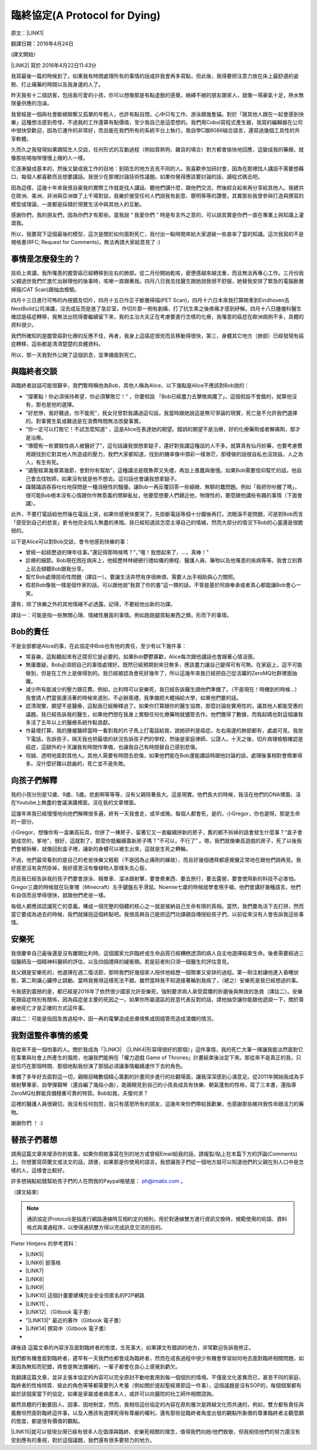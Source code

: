 
.. _h38696e1f644f3720725f1579511f303f:

臨終協定(A Protocol for Dying)
******************************

原文：\ |LINK1|\ 

翻譯日期：2016年4月24日

(譯文開始）

\ |LINK2|\   寫於 2016年4月22日11:43分 

我寫最後一篇的時候到了。如果我有時間處理所有的事情的話或許我會再多寫點，但此後，我得要把注意力放在床上最舒適的姿勢、打止痛藥的時間以及我身邊的人了。

昨天我有十二個訪客，包括我可愛的小孩，你可以想像那是有點虛脫的感覺，絡繹不絕的朋友跟家人，就像一場豪氣十足，熱水無限量供應的泡澡。

我曾經是一個與社會斷絕聯繫又孤單的年輕人，也許有點自閉，心中只有工作、游泳跟幾隻貓。對於「跟其他人跟在一起會感到快樂」這種想法感到奇怪，不過我的工作還算有點價值，至少我自己是這麼想的。我們用Cobol寫程式產生器，我寫的編輯器在公司中很快受歡迎，因為它運作的非常好，而且能在我們所有的系統平台上執行。我自學C跟8086組合語言，還寫過幾個工具性的共享軟體。

久而久之我發現如果跟陌生人交談，任何形式的互動過程（例如買熱狗、雜貨的場合）對方都會愉快地回應，這變成我的藥癮，就像那些喝咖啡慢慢上癮的人一樣。

它逐漸變成基本的，然後又變成我工作的目地：到陌生的地方去見不同的人。我喜歡參加研討會，因為在那裡找人講話不需要想藉口，每個人都喜歡而且想要講話。我很少在那裡討論技術性議題。如果你覺得應該要討論的話，讀程式碼去吧。

因為這樣，這幾十年來我很自豪我的實際工作就是找人講話、聽他們講什麼，跟他們交流，然後綜合起來再分享給其他人。我總共在歐洲、美洲、非洲與亞洲做了上千場對談，我樂於接受任何人們說我有創意、聰明等等的讚譽。其實那些我曾參與打造與撰寫的模型或理論，一直都是採擷於現實生活中與其他人的互動。

感謝你們，我的朋友們，因為你們才有那些。當我說 ” 我愛你們 ” 時是有言外之意的，可以說其實是你們一直在專業上與知識上灌溉我。

所以，我要寫下這個最後的模型，這次是關於如何面對死亡，我付出一點時間來給大家道破一些直率了當的知識。這次我寫的不是規格書(RFC; Request for Comments)，無法再請大家給意見了 :)

.. _h5c462122702e7cc06763134049d56:

事情是怎麼發生的？
==================

技術上來講，我所罹患的膽管癌已經轉移到左右的肺部。從二月份開始乾咳，疲憊感越來越沈重，而且無法再專心工作。三月份我父親過世我們忙進忙出辦理他的後事時，咳嗽一直跟著我。四月八日我去找醫生跟她說我很不舒服，她替我安排了緊急的電腦斷層掃描(CAT Scan)跟抽血檢驗。

四月十三日進行可怖的內視鏡及切片，四月十五日作正子斷層掃描(PET Scan)，四月十六日本來我打算開車到Eindhoven去NextBuild公司演講，沒去成反而是進了急診室，作切片那一側有劇痛，打了抗生素之後疼痛才感到紓解。四月十八日腫瘤科醫生確認是癌症轉移，我無法出院得要繼續留下來，我的主治大夫正在考慮要進行怎樣的化療，我罹患的癌症在歐洲病例不多，具體的資料很少。

我們所確知的是膽管癌對化療的反應不佳，再者，我身上這癌症很兇而且移動得很快，第三，身體其它地方（肺部）已經發現有癌症轉移，這些都是清清楚楚的具體資料。

所以，那一天我對外公開了這個訊息，並準備面對死亡。

.. _h2164242e4c6048506f23311549231654:

與臨終者交談
============

與臨終者談話可能很艱辛，我們暫時稱他為Bob，其他人稱為Alice，以下幾點是Alice不應該對Bob說的：

* ”撐著點！你必須保持希望，你必須擊敗它！” ，你要假設 「Bob已經盡力去擊敗病魔了」，這個假設不會錯的，就算他沒有，那也是他的選擇。

* ”好悲慘，我好難過，你不能死”，我女兒曾對我講過這句話，我當時跟她說這是無可爭論的現實，死亡是不允許我們選擇的。對事實生氣或難過是在浪費時間無法改變事實。

* ”你一定可以打敗它！不試怎麼知道” ，這是Alice在表達她的期望。錯誤的期望不是治療，好的化療藥劑或者解痛劑，那才是治療。

* “傳聞有一些實驗性病人被醫好了”，這句話讓我很想拿鎚子，還好對我講這種話的人不多。就算真有仙丹妙藥，也要考慮費用跟找到它對其他人所造成的壓力，我們大家都知道，找到的機率像中頭彩一樣渺茫，那樣做的話很自私也沒效益。人之為人，有生有死。

* ”讀聖經第幾章第幾節，會對你有幫助”，這種講法是既魯莽又失禮，再加上愚蠢與傲慢。如果Bob需要信仰幫忙的話，他自己會去找牧師，如果沒有就是他不想去。這句話也會讓我想拿鎚子。

* 躡聲躡語吞吞吐吐地探問是一種消極性的騷擾。讓Bob一再反覆回答一些細微、無聊的蠢問題。例如「我把你吵醒了嗎」，很可能Bob根本沒有心情跟你作無意義的閒聊亂扯，他要麼想要人們親近他，物理性的，要麼跟他講些有趣的事情（下面會講）。

此外，不要打電話給他然後在電話上哭，如果你感覺快要哭了，先掛斷電話等個十分鐘後再打。流眼淚不是問題，可是對Bob而言「感受到自己的悲哀」更令他完全陷入無盡的黑暗。我已經知道該怎麼主導自己的情緒，然而大部分的情況下Bob的心靈還是很脆弱的。

以下是Alice可以對Bob交談，會令他感到快樂的事：

* 曾經一起經歷過的陳年往事。”還記得那時候嗎？”，”喔！我想起來了，...，真棒！”

* 診療的細節。Bob現在困在病床上，他經歷林林總總行禮如儀的療程、醫護人員、藥物以及他罹患的疾病等等。我會立刻靠上前去傾聽Bob跟我分享。

* 幫忙Bob處理技術性問題（譯註一）。要讓生活井然有序很麻煩，需要人出手相助與心力關照。

* 假若Bob像我一樣是個作家的話，可以跟他說”我買了你的書”這一類的話，不管是基於阿諛奉承或者真心都能讓Bob會心一笑。

還有，除了快樂之外的其他情緒不必透露。記得，不要給他出新的功課。

譯註一：可能是指一些無關心理、情緒性層面的事情。例如跑跑腿買點東西之類，形而下的事情。

.. _hd2c7c665628103f15a762c63776630:

Bob的責任
=========

不是全部都是Alice的事，在此協定中Bob也有他的責任，至少有以下幾件事：

* 常喜樂。這點聽起來有迂腐但它是必要的。如果Bob鬱鬱寡歡，Alice每次跟他講話也會跟著心情沮喪。

* 無庸置疑，Bob必須把自己的事情處理好。既然已經預期到來日無多，應該盡力讓自己變得可有可無。在家庭上，這不可能做到，但是在工作上是做得到的。我已經被認為會死好幾年了，所以這幾年來我已經把自己從活躍的ZeroMQ社群裡面抽離。

* 減少所有能減少的壓力跟花費。例如，比利時可以安樂死，我已經告訴醫生請他們準備了。（不是現在！時機到的時候...）我會請人們當我還活著的時候來道別，不必辦喪禮。我準備把大體捐給大學，如果他們要的話。

* 認清現實，願望不是醫療，這點我已經解釋過了。如果你打算跟你的醫生協商，那麼討論些實用性的，讓其他人都能受惠的議題。我已經告訴我的醫生，如果他們想在我身上實驗任何化療藥物就儘管去作。他們獲得了數據，而我起碼也對這個讓我多活了五年以上的醫療系統作點貢獻。

* 作最壞打算。我的腫瘤醫師當時一看到我的片子馬上打電話給我，說她研判是癌症。左右兩邊的肺部都有，處處可見。我放下電話，告訴孩子，隔天我也把最壞的狀況告訴孩子們的學校，然後是家庭律師、公證人。十天之後，切片病理檢驗確認是癌症，這額外的十天讓我有時間作準備，也讓我自己有時間替自己感到悲傷。

* 坦誠、透明地面對其他人。其他人需要有時間去悲傷，如果他們能在Bob還能講話時跟他討論的話，處理後事相對會簡單得多。沒什麼好難以啟齒的，死亡並不是失敗。

.. _h2164242e4c6048506f23311549231654:

向孩子們解釋
============

我的小孩分別是12歲、9歲、5歲。悲劇啊等等等，沒有父親陪著長大。這是現實。他們長大的時候，我活在他們的DNA裡面、活在Youtube上無盡的會議演講裡面，活在我的文章裡面。

這幾年來我已經慢慢地向他們解釋很多遍，終有一天我會走，或早或晚。每個人都會死，是的，小Gregor，你也是呀。那是生命的一部分。

小Gregor，想像你有一盒樂高玩具，你拼了一棟房子，留著它又一直繼續拼新的房子，舊的都不拆掉的話會發生什麼事？”盒子會變成空的，爹地”，很好，這就對了，那麼你能繼續蓋新房子嗎？”不可以，不行了” 。嗯，我們就像樂高遊戲的房子，死了以後我們會被拆解，就像回到盒子裡，讓新的身體可以被生出來，這就是生死之轉輪。

不過，他們最常看到的是自己的老爸快樂又輕鬆（不是因為止痛劑的緣故），而且好幾個禮拜都感覺蠻正常地在跟他們說再見。我好感恩沒有突然掛掉，我好感恩沒有像植物人那樣失去心智。

而且我已經告訴我的孩子們要會游泳、騎單車、溜冰跟射擊，要會煮東西、要去旅行，要去露營，要會使用新的科技不必害怕。Gregor三歲的時候就在玩麥塊（Minecraft）左手鍵盤右手滑鼠。Noemie七歲的時候就學會用手槍。他們會講好幾種語言。他們有自信而且學得很快，就跟他們老爸一樣。

每個人都應該認識死亡的意義。構成一個完整的個體的核心之一就是接納自己生命有限的真相。當然，我們要為活下去打拼，然而當它要成為過去的時候，我們就擁抱這個終點吧。我很高興自己能把這門功課親自傳授給孩子們，以前從來沒有人會告訴我這些事情。

.. _hd1b83d48586e1b393a624e28544946:

安樂死
======

我很慶幸自己最後還是沒有離開比利時。這個國家允許臨終或生命品質已經糟糕透頂的病人自主地選擇結束生命。後者需要經過三個醫師及一個精神科醫師的評估，以及四個禮拜的緩衝期。若是前者則只須一個醫生的評估意見。

我父親是安樂死的，他選擇在週二復活節，那時我們好幾個家人陪伴他經歷一個簡單又安詳的過程。第一劑注射讓他進入昏睡狀態，第二劑讓心臟停止跳動。當時我覺得這樣死法不錯，雖然當時我不知道接著輪到我病了，（總之）安樂死是我已經想過的事。

令我感到震撼的是，都已經是2016年了依然很少國家允許安樂死，強制要求病人承受腐爛的折磨後與無效的急救（譯註二）。安樂死跟癌症特別有關係，因為癌症是主要的死因之一。如果你所屬選區的民意代表反對的話，請他抽空讓你能跟他遊說一下，關於尊嚴地死亡才是正確的方式這件事。

譯註二：可能是指因急救過程中，因一再的電擊造成皮膚燒焦或因插管而造成潰爛的情況。

.. _hd7b751276e3b5a272340277219674:

我對這整件事情的感覺
====================

我從來不是一個怕事的人。關於我成為「\ |LINK3|\  （\ |LINK4|\ 形容得很好的那個）」這件事情，我的死亡大筆一揮讓我能淡然面對它在事業與社會上所產生的風險，也讓我們能夠在「權力遊戲 Game of Thrones」計畫結束後淡定下來。那從來不是真正的我，只是恰巧在那個時間、那個地點我扮演了那個必須讓事情繼續運作下去的角色。

準備了多年好去面對這一切，親眼目睹數個精心籌劃的計畫同步進行的壯觀場面，讓我深深感到心滿意足。從2011年開始我成為手槍射擊專家、自學彈鋼琴（還自編了幾段小曲），能親眼見到自己的小孩長成具有快樂、朝氣蓬勃的性格，寫了三本書，還指導ZeroMQ社群能具備穩重可靠的特質。Bob如我，夫復何求？

這裡的醫護人員很親切，我沒有任何抱怨，我只有感恩所有的朋友，這幾年來你們帶給我歡樂，也感謝那些維持我性命跟活力的藥物。

謝謝你們 ！ :)

.. _h2164242e4c6048506f23311549231654:

替孩子們著想
============

請用這篇文章來增添你的故事。如果你把故事寫在別的地方或曾經Email給我的話，請複製/貼上在本篇下方的評論(Comments)上。你想要寫荷蘭文或法文的話，請便，如果那是你使用的語言。我想讓孩子們從一個地方就可以知道他們的父親在別人口中是怎樣的人，這樣會比較好。

許多想捐點給錢幫助孩子們的人在問我的Paypal帳號是： ph@imatix.com 。

（譯文結束）

.. _h2c1d74277104e41780968148427e:





..  Note:: 

    通訊協定(Protocol)是指進行網路連線時互相約定的規則，用於對連線雙方進行資訊交換時，規範使用的術語、資料格式與溝通程序，以使得通訊雙方得以完成訊息交流的目的。

Pieter Hintjens 的參考資料：

* \ |LINK5|\ 

* \ |LINK6|\  部落格

* \ |LINK7|\ 

* \ |LINK8|\ 

* \ |LINK9|\ 

* \ |LINK10|\  這個計畫要建構完全安全但匿名的P2P網路

* \ |LINK11|\  。

* \ |LINK12|\ .（Gitbook 電子書）

* "\ |LINK13|\ " 最近的著作（Gitbook 電子書）

* \ |LINK14|\  撰寫中（Gitbook 電子書）
* 

譯後語
這篇文章的內容涉及面對臨終者的態度，生死事大，如果譯文有錯誤的地方，非常歡迎告訴我修正。

我們都有機會面對臨終者，遲早有一天我們也都會成為臨終者，然而在成長過程中很少有機會學習如何地去面對臨終相關問題，如果因為無知而犯錯，將會是無法彌補的，一輩子都會在良心上感覺到虧欠。

我翻譯這篇文章，並非主張本協定的內容可以完全原封不動地套用到每一個個別的情境。不僅是文化差異而已，甚至不同的家庭、臨終者的性格特質、彼此的角色等等都需要列入考量（例如關於提起聖經章節這一件事），這個議題是沒有SOP的，每個個案都有屬於該個案當下的協定。如果是家屬或者病患本人，或許可以向醫院的社工師作相關諮詢。

雖然具體的行動要因人、因事、因地制宜，然而，我相信這份協定的內容在原則層次是跨越文化而共通的，例如，雙方都有責任與義務坦然面對臨終這件事，以及人應該有選擇死得有尊嚴的權利，還有那些從臨終者角度出發的觀點所象徵的尊重臨終者主觀意願的態度，都是很有價值的觀點。

\ |LINK15|\ 就可以發現台灣已經有很多人在倡導與臨終、安樂死相關的理念，值得我們向她/他們致敬，但我相信他們的努力還沒有受到應有的重視，對於這個議題，我們還有很多要努力的地方。

.. bottom of content


.. |LINK1| raw:: html

    <a href="https://l.facebook.com/l.php?u=http%3A%2F%2Fhintjens.com%2Fblog%3A115&h=ATOdLI78mjXKez0JfYw13Yn7ty_m51UBEH38JSRp8Pt1hnYVcpMbmjgzEaB2Gq7MtDt_q7OE9zzji8LBwEasqBRhizR18-N9TepaIdWX6PGiqxcFW7MNwESzvQiLod2bZp8C78seHxqa&s=1" target="_blank">http://hintjens.com/blog:115</a>

.. |LINK2| raw:: html

    <a href="https://en.wikipedia.org/wiki/Pieter_Hintjens" target="_blank">Pieter Hintjens</a>

.. |LINK3| raw:: html

    <a href="https://l.facebook.com/l.php?u=http%3A%2F%2Fhintjens.com%2Fblog%3A21&h=ATP38R4b1eAQzUuSjdTPHLMtrnoKJ-5YJOpbmz27Qa4OzeVVpbko9tet-7EgjbM_njyieZc6tlVtaqtfrVY3zyJ_RvEMiikfoXjegcF421BFjj_TOjXQ2jf73sgWbfM-xg_hzrRVmRND&s=1" target="_blank">掠奪者角色</a>

.. |LINK4| raw:: html

    <a href="https://l.facebook.com/l.php?u=http%3A%2F%2Fallen.typed.com%2Fblog%2Fhintjens&h=ATM8-wqdljLaxo7SN3MXaTk3tAgHa6Oj0NfbUwDaLPvssCiI-6HAP5CYPN9ZD1pQz5kIK2k3oxvsLZphGmgR1qScGYYdLRylK3jqUiSJvMlTlKiJp5YYkah2r3EbmQBtBAdkwBSs50HC&s=1" target="_blank">Allen Ding</a>

.. |LINK5| raw:: html

    <a href="https://l.facebook.com/l.php?u=https%3A%2F%2Fen.wikipedia.org%2Fwiki%2FPieter_Hintjens&h=ATNSmmM6NyVZO-XyqTI9tg-wdVKqJs32Cl4u66bP6AxRy4iBizc7ertMBRHzqMkG7Bg9IgI-QFg_57t59m0PkPslX1r2hlXKRetalEBFvbaKnuKWDvWQwUPTygVVlpU4Mo5NJna8JuvU&s=1" target="_blank">Wikipedia上關於Piter Hintjens 的條目</a>

.. |LINK6| raw:: html

    <a href="https://l.facebook.com/l.php?u=http%3A%2F%2Fhintjens.com%2F&h=ATNDYgDtKcj9XwXfsQHdbR0nR5igfWVTdpjDESpemi_hqNhAC8_AwzV-MSQPtAjPPyo-5cn90rwaCS3Rcv03niUJtqRFhgWKbCjZX4wl2eXRLPadmIale9ZT9sIJ-agtDASEHFgwNO8a&s=1" target="_blank">hintjens.com</a>

.. |LINK7| raw:: html

    <a href="https://l.facebook.com/l.php?u=http%3A%2F%2Fhintjens.com%2Fblog%3A74&h=ATMRgw9DnfKfGJvW3WoTR4U-5_k3NFnj105Pl09uWG_UiUzoOJ-OFjG5tiG_UTDtpNNBRJoTVugEeS0GMWlw0Tvlz4EKo_eQZ_ZibvD--s0neHxR7andBzDnQMeYy0SZlqy6KTsC_xa2&s=1" target="_blank">"Living Systems" 活生生的系統。</a>

.. |LINK8| raw:: html

    <a href="https://l.facebook.com/l.php?u=http%3A%2F%2Frfc.zeromq.org%2F&h=ATPmjQg-N3_rA4m-RHciMPnBOcQdGkHWOGydT-ddiAsihkwg5PeQuQ4FeHy1D7AZo_I4UgKYyUiLc3CFEDoQ3qVYlTkFG653jei17a96FG5x5eGzUBE4sdY287Lug4VU5lxZGM_h_Oui&s=1" target="_blank">ZeroMQ相關的通訊協定與規格</a>

.. |LINK9| raw:: html

    <a href="https://l.facebook.com/l.php?u=http%3A%2F%2Fzeromq.org%2F&h=ATOwYtmauYu6OWWQlmI1RQDqJl-X-YbTWRkUEykC_B8yIm6AV5FoYzX2DQiu5-vq6fxWjfvPLXF2IQgKjsn4Fhpa573dl_HHDtI8YWtVIIppWQktisP9dOQtGVW3aYd1_bXIAnv0d-j6&s=1" target="_blank">ZeroMQ自由軟體計畫</a>

.. |LINK10| raw:: html

    <a href="https://l.facebook.com/l.php?u=http%3A%2F%2Ftheedg.es%2F&h=ATPFiHIPXGtFi7mwUG_fCWAoUhy5c2AG3iqk6gjnVCSwJtuDeGC4GNKaNjDa1aAL3P73tnWz0FoJdDcEdzcYrBmzkkDeBMkHRQyPVIbeyHe0uG8PZU9v1llMxDpV3tANDNHJiaPDsNlF&s=1" target="_blank">edgenet project</a>

.. |LINK11| raw:: html

    <a href="https://l.facebook.com/l.php?u=http%3A%2F%2Fshop.oreilly.com%2Fproduct%2F0636920026136.do&h=ATPjvNlfSTUDDL3G1gAfKqfehqHD2daPfuFOpF2zcHYkGMSnVvEO7Dg3p1YK3kM0qpaDnUqYVyXjGcYqo0TSY7mnsaIHlWlgczBxwRhxx0iWpAB_fyQbKUHAIo4OHQwFeGREQcAqtAOE&s=1" target="_blank">"ZeroMQ - Messaging for Many Applications" (O'Reilly)</a>

.. |LINK12| raw:: html

    <a href="https://l.facebook.com/l.php?u=http%3A%2F%2Fcultureandempire.com%2F&h=ATPYn8Oy-wvi_wuOIqw2g7MdFOlZ7SDO7JzgFOLvZT4ZEtCq_hP9bqo-uvOtuzZsmCL-2gqTjbC6GZfj8QwjGPpcwxvO569oEc_bVGswCAXCVjBFV_3-xSdFBAz_8OaKFTCKk63gecFN&s=1" target="_blank">"Culture and Empire: Digital Revolution"</a>

.. |LINK13| raw:: html

    <a href="https://l.facebook.com/l.php?u=http%3A%2F%2Fpsychopathcode.com%2F&h=ATNYj9tvljjxVjN91bTqrXMWdfLECjet_jYpQNoTy7BDkNMEexYOnCWNuYLpM5hSP59SvbkGM4-IhHut4P-npTlRmboqqqiBkCAD58VAW0ZoMb9OUE2vV3-MUgfYj6kIn-NQ2zJcRMsX&s=1" target="_blank">The Psychopath Code</a>

.. |LINK14| raw:: html

    <a href="https://l.facebook.com/l.php?u=http%3A%2F%2Fscalable-c.com%2F&h=ATPttbbNzlN52j6mWFOLZIbr7KwLOhxEGdnYkSXJRM0rP0gCekufHXx57j4dQGt1w-il7s8PkgGccTh7uaxSI8iEvpwL8xeyOcn8bi0DH2zNyWFq4hSCLzqmZP0QZszPHftyfn5vw2V4&s=1" target="_blank">"Scalable C"</a>

.. |LINK15| raw:: html

    <a href="https://l.facebook.com/l.php?u=https%3A%2F%2Fwww.google.com.tw%2Fsearch%3Fnewwindow%3D1%26c2coff%3D1%26q%3D%25E8%2587%25A8%25E7%25B5%2582%2B%25E5%25AE%2589%25E6%25A8%2582%25E6%25AD%25BB%26oq%3D%25E8%2587%25A8%25E7%25B5%2582%2B%25E5%25AE%2589%25E6%25A8%2582%25E6%25AD%25BB%26gs_l%3Dserp.3...14393509.14404536.0.14404871.19.16.3.0.0.0.98.861.15.15.0....0...1c.1j4.64.serp..1.6.346.NCXZhCFLabM&h=ATPXddMaOExJ6iqXOkqX37YjjbHLkhGvU1TPoEgS2Bh9iOCmS4f5NzcRLFcHlfdD3pQYIQieRs8yKVKHHzTCRmDAUB-glXuq9RAzP9I1IN0n46g3lrgXz4VOxmwsD9DWi816Tot1CdKe&s=1" target="_blank">Google一下</a>


